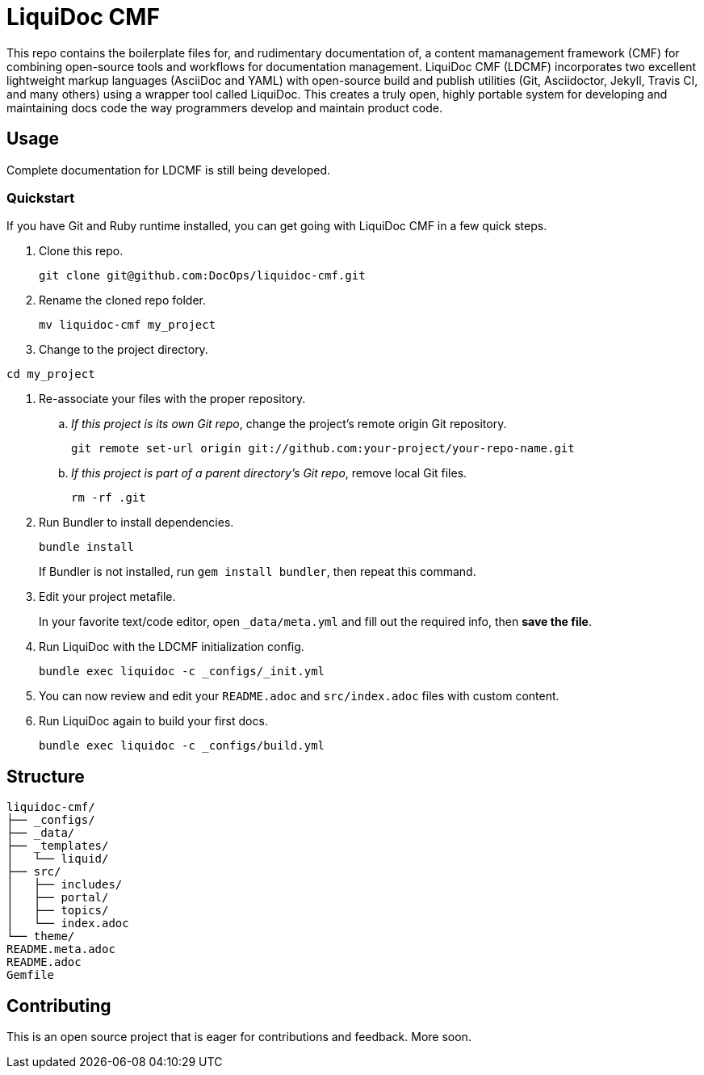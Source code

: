 = LiquiDoc CMF

This repo contains the boilerplate files for, and rudimentary documentation of, a content mamanagement framework (CMF) for combining open-source tools and workflows for documentation management.
LiquiDoc CMF (LDCMF) incorporates two excellent lightweight markup languages (AsciiDoc and YAML) with open-source build and publish utilities (Git, Asciidoctor, Jekyll, Travis CI, and many others) using a wrapper tool called LiquiDoc.
This creates a truly open, highly portable system for developing and maintaining docs code the way programmers develop and maintain product code.

== Usage

Complete documentation for LDCMF is still being developed.

=== Quickstart

If you have Git and Ruby runtime installed, you can get going with LiquiDoc CMF in a few quick steps.

. Clone this repo.
+
....
git clone git@github.com:DocOps/liquidoc-cmf.git
....

. Rename the cloned repo folder.
+
....
mv liquidoc-cmf my_project
....

. Change to the project directory.
....
cd my_project
....

. Re-associate your files with the proper repository.

.. _If this project is its own Git repo_, change the project's remote origin Git repository.
+
....
git remote set-url origin git://github.com:your-project/your-repo-name.git
....

.. _If this project is part of a parent directory's Git repo_, remove local Git files.
+
....
rm -rf .git
....

. Run Bundler to install dependencies.
+
....
bundle install
....
+
If Bundler is not installed, run `gem install bundler`, then repeat this command.

. Edit your project metafile.
+
In your favorite text/code editor, open `_data/meta.yml` and fill out the required info, then *save the file*.

. Run LiquiDoc with the LDCMF initialization config.
+
....
bundle exec liquidoc -c _configs/_init.yml
....

. You can now review and edit your `README.adoc` and `src/index.adoc` files with custom content.

. Run LiquiDoc again to build your first docs.
+
....
bundle exec liquidoc -c _configs/build.yml
....

== Structure

[source]
----
liquidoc-cmf/
├── _configs/
├── _data/
├── _templates/
│   └── liquid/
├── src/
│   ├── includes/
│   ├── portal/
│   ├── topics/
│   └── index.adoc
└── theme/
README.meta.adoc
README.adoc
Gemfile
----

== Contributing

This is an open source project that is eager for contributions and feedback.
More soon.
